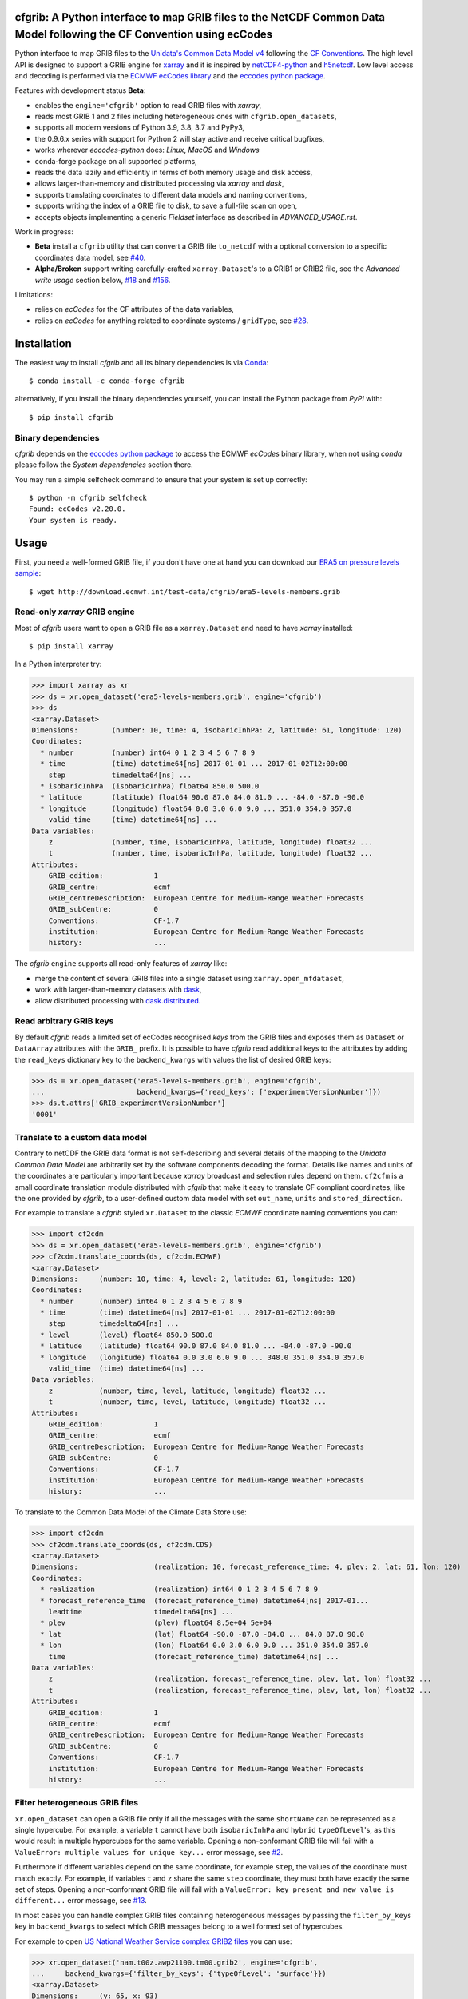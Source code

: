 cfgrib: A Python interface to map GRIB files to the NetCDF Common Data Model following the CF Convention using ecCodes
======================================================================================================================

.. image:: https://img.shields.io/pypi/v/cfgrib.svg
   :target: https://pypi.python.org/pypi/cfgrib/

Python interface to map GRIB files to the
`Unidata's Common Data Model v4 <https://www.unidata.ucar.edu/software/thredds/current/netcdf-java/CDM/>`_
following the `CF Conventions <http://cfconventions.org/>`_.
The high level API is designed to support a GRIB engine for `xarray <http://xarray.pydata.org/>`_
and it is inspired by `netCDF4-python <http://unidata.github.io/netcdf4-python/>`_
and `h5netcdf <https://github.com/shoyer/h5netcdf>`_.
Low level access and decoding is performed via the
`ECMWF ecCodes library <https://software.ecmwf.int/wiki/display/ECC/>`_ and
the `eccodes python package <https://pypi.org/project/eccodes>`_.

Features with development status **Beta**:

- enables the ``engine='cfgrib'`` option to read GRIB files with *xarray*,
- reads most GRIB 1 and 2 files including heterogeneous ones with ``cfgrib.open_datasets``,
- supports all modern versions of Python 3.9, 3.8, 3.7 and PyPy3,
- the 0.9.6.x series with support for Python 2 will stay active and receive critical bugfixes,
- works wherever *eccodes-python* does: *Linux*, *MacOS* and *Windows*
- conda-forge package on all supported platforms,
- reads the data lazily and efficiently in terms of both memory usage and disk access,
- allows larger-than-memory and distributed processing via *xarray* and *dask*,
- supports translating coordinates to different data models and naming conventions,
- supports writing the index of a GRIB file to disk, to save a full-file scan on open,
- accepts objects implementing a generic *Fieldset* interface as described in `ADVANCED_USAGE.rst`.

Work in progress:

- **Beta** install a ``cfgrib`` utility that can convert a GRIB file ``to_netcdf``
  with a optional conversion to a specific coordinates data model,
  see `#40 <https://github.com/ecmwf/cfgrib/issues/40>`_.
- **Alpha/Broken** support writing carefully-crafted ``xarray.Dataset``'s to a GRIB1 or GRIB2 file,
  see the *Advanced write usage* section below, `#18 <https://github.com/ecmwf/cfgrib/issues/18>`_
  and `#156 <https://github.com/ecmwf/cfgrib/issues/156>`_.

Limitations:

- relies on *ecCodes* for the CF attributes of the data variables,
- relies on *ecCodes* for anything related to coordinate systems / ``gridType``,
  see `#28 <https://github.com/ecmwf/cfgrib/issues/28>`_.


Installation
============

The easiest way to install *cfgrib* and all its binary dependencies is via `Conda <https://conda.io/>`_::

    $ conda install -c conda-forge cfgrib

alternatively, if you install the binary dependencies yourself, you can install the
Python package from *PyPI* with::

    $ pip install cfgrib


Binary dependencies
-------------------

*cfgrib* depends on the `eccodes python package <https://pypi.org/project/eccodes>`_
to access the ECMWF *ecCodes* binary library,
when not using *conda* please follow the *System dependencies* section there.

You may run a simple selfcheck command to ensure that your system is set up correctly::

    $ python -m cfgrib selfcheck
    Found: ecCodes v2.20.0.
    Your system is ready.


Usage
=====

First, you need a well-formed GRIB file, if you don't have one at hand you can download our
`ERA5 on pressure levels sample <http://download.ecmwf.int/test-data/cfgrib/era5-levels-members.grib>`_::

    $ wget http://download.ecmwf.int/test-data/cfgrib/era5-levels-members.grib


Read-only *xarray* GRIB engine
------------------------------

Most of *cfgrib* users want to open a GRIB file as a ``xarray.Dataset`` and
need to have *xarray* installed::

    $ pip install xarray

In a Python interpreter try:

.. code-block: python

>>> import xarray as xr
>>> ds = xr.open_dataset('era5-levels-members.grib', engine='cfgrib')
>>> ds
<xarray.Dataset>
Dimensions:        (number: 10, time: 4, isobaricInhPa: 2, latitude: 61, longitude: 120)
Coordinates:
  * number         (number) int64 0 1 2 3 4 5 6 7 8 9
  * time           (time) datetime64[ns] 2017-01-01 ... 2017-01-02T12:00:00
    step           timedelta64[ns] ...
  * isobaricInhPa  (isobaricInhPa) float64 850.0 500.0
  * latitude       (latitude) float64 90.0 87.0 84.0 81.0 ... -84.0 -87.0 -90.0
  * longitude      (longitude) float64 0.0 3.0 6.0 9.0 ... 351.0 354.0 357.0
    valid_time     (time) datetime64[ns] ...
Data variables:
    z              (number, time, isobaricInhPa, latitude, longitude) float32 ...
    t              (number, time, isobaricInhPa, latitude, longitude) float32 ...
Attributes:
    GRIB_edition:            1
    GRIB_centre:             ecmf
    GRIB_centreDescription:  European Centre for Medium-Range Weather Forecasts
    GRIB_subCentre:          0
    Conventions:             CF-1.7
    institution:             European Centre for Medium-Range Weather Forecasts
    history:                 ...

The *cfgrib* ``engine`` supports all read-only features of *xarray* like:

* merge the content of several GRIB files into a single dataset using ``xarray.open_mfdataset``,
* work with larger-than-memory datasets with `dask <https://dask.org/>`_,
* allow distributed processing with `dask.distributed <http://distributed.dask.org>`_.


Read arbitrary GRIB keys
------------------------

By default *cfgrib* reads a limited set of ecCodes recognised *keys* from the GRIB files
and exposes them as ``Dataset`` or ``DataArray`` attributes with the ``GRIB_`` prefix.
It is possible to have *cfgrib* read additional keys to the attributes by adding the
``read_keys`` dictionary key to the ``backend_kwargs`` with values the list of desired GRIB keys:

.. code-block: python

>>> ds = xr.open_dataset('era5-levels-members.grib', engine='cfgrib',
...                      backend_kwargs={'read_keys': ['experimentVersionNumber']})
>>> ds.t.attrs['GRIB_experimentVersionNumber']
'0001'


Translate to a custom data model
--------------------------------

Contrary to netCDF the GRIB data format is not self-describing and several details of the mapping
to the *Unidata Common Data Model* are arbitrarily set by the software components decoding the format.
Details like names and units of the coordinates are particularly important because
*xarray* broadcast and selection rules depend on them.
``cf2cfm`` is a small coordinate translation module distributed with *cfgrib* that make it easy to
translate CF compliant coordinates, like the one provided by *cfgrib*, to a user-defined
custom data model with set ``out_name``, ``units`` and ``stored_direction``.

For example to translate a *cfgrib* styled ``xr.Dataset`` to the classic *ECMWF* coordinate
naming conventions you can:

.. code-block: python

>>> import cf2cdm
>>> ds = xr.open_dataset('era5-levels-members.grib', engine='cfgrib')
>>> cf2cdm.translate_coords(ds, cf2cdm.ECMWF)
<xarray.Dataset>
Dimensions:     (number: 10, time: 4, level: 2, latitude: 61, longitude: 120)
Coordinates:
  * number      (number) int64 0 1 2 3 4 5 6 7 8 9
  * time        (time) datetime64[ns] 2017-01-01 ... 2017-01-02T12:00:00
    step        timedelta64[ns] ...
  * level       (level) float64 850.0 500.0
  * latitude    (latitude) float64 90.0 87.0 84.0 81.0 ... -84.0 -87.0 -90.0
  * longitude   (longitude) float64 0.0 3.0 6.0 9.0 ... 348.0 351.0 354.0 357.0
    valid_time  (time) datetime64[ns] ...
Data variables:
    z           (number, time, level, latitude, longitude) float32 ...
    t           (number, time, level, latitude, longitude) float32 ...
Attributes:
    GRIB_edition:            1
    GRIB_centre:             ecmf
    GRIB_centreDescription:  European Centre for Medium-Range Weather Forecasts
    GRIB_subCentre:          0
    Conventions:             CF-1.7
    institution:             European Centre for Medium-Range Weather Forecasts
    history:                 ...

To translate to the Common Data Model of the Climate Data Store use:

.. code-block: python

>>> import cf2cdm
>>> cf2cdm.translate_coords(ds, cf2cdm.CDS)
<xarray.Dataset>
Dimensions:                  (realization: 10, forecast_reference_time: 4, plev: 2, lat: 61, lon: 120)
Coordinates:
  * realization              (realization) int64 0 1 2 3 4 5 6 7 8 9
  * forecast_reference_time  (forecast_reference_time) datetime64[ns] 2017-01...
    leadtime                 timedelta64[ns] ...
  * plev                     (plev) float64 8.5e+04 5e+04
  * lat                      (lat) float64 -90.0 -87.0 -84.0 ... 84.0 87.0 90.0
  * lon                      (lon) float64 0.0 3.0 6.0 9.0 ... 351.0 354.0 357.0
    time                     (forecast_reference_time) datetime64[ns] ...
Data variables:
    z                        (realization, forecast_reference_time, plev, lat, lon) float32 ...
    t                        (realization, forecast_reference_time, plev, lat, lon) float32 ...
Attributes:
    GRIB_edition:            1
    GRIB_centre:             ecmf
    GRIB_centreDescription:  European Centre for Medium-Range Weather Forecasts
    GRIB_subCentre:          0
    Conventions:             CF-1.7
    institution:             European Centre for Medium-Range Weather Forecasts
    history:                 ...


Filter heterogeneous GRIB files
-------------------------------

``xr.open_dataset`` can open a GRIB file only if all the messages
with the same ``shortName`` can be represented as a single hypercube.
For example, a variable ``t`` cannot have both ``isobaricInhPa`` and ``hybrid`` ``typeOfLevel``'s,
as this would result in multiple hypercubes for the same variable.
Opening a non-conformant GRIB file will fail with a ``ValueError: multiple values for unique key...``
error message, see `#2 <https://github.com/ecmwf/cfgrib/issues/2>`_.

Furthermore if different variables depend on the same coordinate, for example ``step``,
the values of the coordinate must match exactly.
For example, if variables ``t`` and ``z`` share the same ``step`` coordinate,
they must both have exactly the same set of steps.
Opening a non-conformant GRIB file will fail with a ``ValueError: key present and new value is different...``
error message, see `#13 <https://github.com/ecmwf/cfgrib/issues/13>`_.

In most cases you can handle complex GRIB files containing heterogeneous messages by passing
the ``filter_by_keys`` key in ``backend_kwargs`` to select which GRIB messages belong to a
well formed set of hypercubes.

For example to open
`US National Weather Service complex GRIB2 files <http://ftpprd.ncep.noaa.gov/data/nccf/com/nam/prod/>`_
you can use:

.. code-block: python

>>> xr.open_dataset('nam.t00z.awp21100.tm00.grib2', engine='cfgrib',
...     backend_kwargs={'filter_by_keys': {'typeOfLevel': 'surface'}})
<xarray.Dataset>
Dimensions:     (y: 65, x: 93)
Coordinates:
    time        datetime64[ns] ...
    step        timedelta64[ns] ...
    surface     float64 ...
    latitude    (y, x) float64 ...
    longitude   (y, x) float64 ...
    valid_time  datetime64[ns] ...
Dimensions without coordinates: y, x
Data variables:
    gust        (y, x) float32 ...
    sp          (y, x) float32 ...
    orog        (y, x) float32 ...
    tp          (y, x) float32 ...
    acpcp       (y, x) float32 ...
    csnow       (y, x) float32 ...
    cicep       (y, x) float32 ...
    cfrzr       (y, x) float32 ...
    crain       (y, x) float32 ...
    cape        (y, x) float32 ...
    cin         (y, x) float32 ...
    hpbl        (y, x) float32 ...
Attributes:
    GRIB_edition:            2
    GRIB_centre:             kwbc
    GRIB_centreDescription:  US National Weather Service - NCEP...
    GRIB_subCentre:          0
    Conventions:             CF-1.7
    institution:             US National Weather Service - NCEP...
    history:                 ...
>>> xr.open_dataset('nam.t00z.awp21100.tm00.grib2', engine='cfgrib',
...     backend_kwargs={'filter_by_keys': {'typeOfLevel': 'heightAboveGround', 'level': 2}})
<xarray.Dataset>
Dimensions:            (y: 65, x: 93)
Coordinates:
    time               datetime64[ns] ...
    step               timedelta64[ns] ...
    heightAboveGround  float64 ...
    latitude           (y, x) float64 ...
    longitude          (y, x) float64 ...
    valid_time         datetime64[ns] ...
Dimensions without coordinates: y, x
Data variables:
    t2m                (y, x) float32 ...
    r2                 (y, x) float32 ...
Attributes:
    GRIB_edition:            2
    GRIB_centre:             kwbc
    GRIB_centreDescription:  US National Weather Service - NCEP...
    GRIB_subCentre:          0
    Conventions:             CF-1.7
    institution:             US National Weather Service - NCEP...
    history:                 ...


Automatic filtering
-------------------

*cfgrib* also provides a function that automates the selection of appropriate ``filter_by_keys``
and returns a list of all valid ``xarray.Dataset``'s in the GRIB file.

.. code-block: python

>>> import cfgrib
>>> cfgrib.open_datasets('nam.t00z.awp21100.tm00.grib2')
[<xarray.Dataset>
Dimensions:                (y: 65, x: 93)
Coordinates:
    time                   datetime64[ns] 2018-09-17
    step                   timedelta64[ns] 00:00:00
    atmosphereSingleLayer  float64 0.0
    latitude               (y, x) float64 ...
    longitude              (y, x) float64 ...
    valid_time             datetime64[ns] ...
Dimensions without coordinates: y, x
Data variables:
    pwat                   (y, x) float32 ...
Attributes:
    GRIB_edition:            2
    GRIB_centre:             kwbc
    GRIB_centreDescription:  US National Weather Service - NCEP...
    GRIB_subCentre:          0
    Conventions:             CF-1.7
    institution:             US National Weather Service - NCEP , <xarray.Dataset>
Dimensions:     (y: 65, x: 93)
Coordinates:
    time        datetime64[ns] 2018-09-17
    step        timedelta64[ns] 00:00:00
    cloudBase   float64 0.0
    latitude    (y, x) float64 12.19 12.39 12.58 12.77 ... 57.68 57.49 57.29
    longitude   (y, x) float64 226.5 227.2 227.9 228.7 ... 308.5 309.6 310.6
    valid_time  datetime64[ns] 2018-09-17
Dimensions without coordinates: y, x
Data variables:
    pres        (y, x) float32 ...
    gh          (y, x) float32 ...
Attributes:
    GRIB_edition:            2
    GRIB_centre:             kwbc
    GRIB_centreDescription:  US National Weather Service - NCEP...
    GRIB_subCentre:          0
    Conventions:             CF-1.7
    institution:             US National Weather Service - NCEP , <xarray.Dataset>
Dimensions:     (y: 65, x: 93)
Coordinates:
    time        datetime64[ns] 2018-09-17
    step        timedelta64[ns] 00:00:00
    cloudTop    float64 0.0
    latitude    (y, x) float64 12.19 12.39 12.58 12.77 ... 57.68 57.49 57.29
    longitude   (y, x) float64 226.5 227.2 227.9 228.7 ... 308.5 309.6 310.6
    valid_time  datetime64[ns] 2018-09-17
Dimensions without coordinates: y, x
Data variables:
    pres        (y, x) float32 ...
    t           (y, x) float32 ...
    gh          (y, x) float32 ...
Attributes:
    GRIB_edition:            2
    GRIB_centre:             kwbc
    GRIB_centreDescription:  US National Weather Service - NCEP...
    GRIB_subCentre:          0
    Conventions:             CF-1.7
    institution:             US National Weather Service - NCEP , <xarray.Dataset>
Dimensions:            (y: 65, x: 93)
Coordinates:
    time               datetime64[ns] 2018-09-17
    step               timedelta64[ns] 00:00:00
    heightAboveGround  float64 10.0
    latitude           (y, x) float64 ...
    longitude          (y, x) float64 ...
    valid_time         datetime64[ns] ...
Dimensions without coordinates: y, x
Data variables:
    u10                (y, x) float32 ...
    v10                (y, x) float32 ...
Attributes:
    GRIB_edition:            2
    GRIB_centre:             kwbc
    GRIB_centreDescription:  US National Weather Service - NCEP...
    GRIB_subCentre:          0
    Conventions:             CF-1.7
    institution:             US National Weather Service - NCEP , <xarray.Dataset>
Dimensions:            (y: 65, x: 93)
Coordinates:
    time               datetime64[ns] 2018-09-17
    step               timedelta64[ns] 00:00:00
    heightAboveGround  float64 2.0
    latitude           (y, x) float64 12.19 12.39 12.58 ... 57.68 57.49 57.29
    longitude          (y, x) float64 226.5 227.2 227.9 ... 308.5 309.6 310.6
    valid_time         datetime64[ns] 2018-09-17
Dimensions without coordinates: y, x
Data variables:
    t2m                (y, x) float32 ...
    r2                 (y, x) float32 ...
Attributes:
    GRIB_edition:            2
    GRIB_centre:             kwbc
    GRIB_centreDescription:  US National Weather Service - NCEP...
    GRIB_subCentre:          0
    Conventions:             CF-1.7
    institution:             US National Weather Service - NCEP , <xarray.Dataset>
Dimensions:                 (heightAboveGroundLayer: 2, y: 65, x: 93)
Coordinates:
    time                    datetime64[ns] 2018-09-17
    step                    timedelta64[ns] 00:00:00
  * heightAboveGroundLayer  (heightAboveGroundLayer) float64 1e+03 3e+03
    latitude                (y, x) float64 ...
    longitude               (y, x) float64 ...
    valid_time              datetime64[ns] ...
Dimensions without coordinates: y, x
Data variables:
    hlcy                    (heightAboveGroundLayer, y, x) float32 ...
Attributes:
    GRIB_edition:            2
    GRIB_centre:             kwbc
    GRIB_centreDescription:  US National Weather Service - NCEP...
    GRIB_subCentre:          0
    Conventions:             CF-1.7
    institution:             US National Weather Service - NCEP , <xarray.Dataset>
Dimensions:        (isobaricInhPa: 19, y: 65, x: 93)
Coordinates:
    time           datetime64[ns] 2018-09-17
    step           timedelta64[ns] 00:00:00
  * isobaricInhPa  (isobaricInhPa) float64 1e+03 950.0 900.0 ... 150.0 100.0
    latitude       (y, x) float64 12.19 12.39 12.58 12.77 ... 57.68 57.49 57.29
    longitude      (y, x) float64 226.5 227.2 227.9 228.7 ... 308.5 309.6 310.6
    valid_time     datetime64[ns] 2018-09-17
Dimensions without coordinates: y, x
Data variables:
    t              (isobaricInhPa, y, x) float32 ...
    u              (isobaricInhPa, y, x) float32 ...
    v              (isobaricInhPa, y, x) float32 ...
    w              (isobaricInhPa, y, x) float32 ...
    gh             (isobaricInhPa, y, x) float32 ...
    r              (isobaricInhPa, y, x) float32 ...
Attributes:
    GRIB_edition:            2
    GRIB_centre:             kwbc
    GRIB_centreDescription:  US National Weather Service - NCEP...
    GRIB_subCentre:          0
    Conventions:             CF-1.7
    institution:             US National Weather Service - NCEP , <xarray.Dataset>
Dimensions:        (isobaricInhPa: 5, y: 65, x: 93)
Coordinates:
    time           datetime64[ns] 2018-09-17
    step           timedelta64[ns] 00:00:00
  * isobaricInhPa  (isobaricInhPa) float64 1e+03 850.0 700.0 500.0 250.0
    latitude       (y, x) float64 ...
    longitude      (y, x) float64 ...
    valid_time     datetime64[ns] ...
Dimensions without coordinates: y, x
Data variables:
    absv           (isobaricInhPa, y, x) float32 ...
Attributes:
    GRIB_edition:            2
    GRIB_centre:             kwbc
    GRIB_centreDescription:  US National Weather Service - NCEP...
    GRIB_subCentre:          0
    Conventions:             CF-1.7
    institution:             US National Weather Service - NCEP , <xarray.Dataset>
Dimensions:       (y: 65, x: 93)
Coordinates:
    time          datetime64[ns] 2018-09-17
    step          timedelta64[ns] 00:00:00
    isothermZero  float64 0.0
    latitude      (y, x) float64 12.19 12.39 12.58 12.77 ... 57.68 57.49 57.29
    longitude     (y, x) float64 226.5 227.2 227.9 228.7 ... 308.5 309.6 310.6
    valid_time    datetime64[ns] 2018-09-17
Dimensions without coordinates: y, x
Data variables:
    gh            (y, x) float32 ...
    r             (y, x) float32 ...
Attributes:
    GRIB_edition:            2
    GRIB_centre:             kwbc
    GRIB_centreDescription:  US National Weather Service - NCEP...
    GRIB_subCentre:          0
    Conventions:             CF-1.7
    institution:             US National Weather Service - NCEP , <xarray.Dataset>
Dimensions:     (y: 65, x: 93)
Coordinates:
    time        datetime64[ns] 2018-09-17
    step        timedelta64[ns] 00:00:00
    maxWind     float64 0.0
    latitude    (y, x) float64 12.19 12.39 12.58 12.77 ... 57.68 57.49 57.29
    longitude   (y, x) float64 226.5 227.2 227.9 228.7 ... 308.5 309.6 310.6
    valid_time  datetime64[ns] 2018-09-17
Dimensions without coordinates: y, x
Data variables:
    pres        (y, x) float32 ...
    u           (y, x) float32 ...
    v           (y, x) float32 ...
    gh          (y, x) float32 ...
Attributes:
    GRIB_edition:            2
    GRIB_centre:             kwbc
    GRIB_centreDescription:  US National Weather Service - NCEP...
    GRIB_subCentre:          0
    Conventions:             CF-1.7
    institution:             US National Weather Service - NCEP , <xarray.Dataset>
Dimensions:     (y: 65, x: 93)
Coordinates:
    time        datetime64[ns] 2018-09-17
    step        timedelta64[ns] 00:00:00
    meanSea     float64 0.0
    latitude    (y, x) float64 12.19 12.39 12.58 12.77 ... 57.68 57.49 57.29
    longitude   (y, x) float64 226.5 227.2 227.9 228.7 ... 308.5 309.6 310.6
    valid_time  datetime64[ns] 2018-09-17
Dimensions without coordinates: y, x
Data variables:
    prmsl       (y, x) float32 ...
    mslet       (y, x) float32 ...
Attributes:
    GRIB_edition:            2
    GRIB_centre:             kwbc
    GRIB_centreDescription:  US National Weather Service - NCEP...
    GRIB_subCentre:          0
    Conventions:             CF-1.7
    institution:             US National Weather Service - NCEP , <xarray.Dataset>
Dimensions:                  (pressureFromGroundLayer: 2, y: 65, x: 93)
Coordinates:
    time                     datetime64[ns] 2018-09-17
    step                     timedelta64[ns] 00:00:00
  * pressureFromGroundLayer  (pressureFromGroundLayer) float64 9e+03 1.8e+04
    latitude                 (y, x) float64 12.19 12.39 12.58 ... 57.49 57.29
    longitude                (y, x) float64 226.5 227.2 227.9 ... 309.6 310.6
    valid_time               datetime64[ns] 2018-09-17
Dimensions without coordinates: y, x
Data variables:
    cape                     (pressureFromGroundLayer, y, x) float32 ...
    cin                      (pressureFromGroundLayer, y, x) float32 ...
Attributes:
    GRIB_edition:            2
    GRIB_centre:             kwbc
    GRIB_centreDescription:  US National Weather Service - NCEP...
    GRIB_subCentre:          0
    Conventions:             CF-1.7
    institution:             US National Weather Service - NCEP , <xarray.Dataset>
Dimensions:                  (pressureFromGroundLayer: 5, y: 65, x: 93)
Coordinates:
    time                     datetime64[ns] 2018-09-17
    step                     timedelta64[ns] 00:00:00
  * pressureFromGroundLayer  (pressureFromGroundLayer) float64 3e+03 ... 1.5e+04
    latitude                 (y, x) float64 12.19 12.39 12.58 ... 57.49 57.29
    longitude                (y, x) float64 226.5 227.2 227.9 ... 309.6 310.6
    valid_time               datetime64[ns] 2018-09-17
Dimensions without coordinates: y, x
Data variables:
    t                        (pressureFromGroundLayer, y, x) float32 ...
    u                        (pressureFromGroundLayer, y, x) float32 ...
    v                        (pressureFromGroundLayer, y, x) float32 ...
    r                        (pressureFromGroundLayer, y, x) float32 ...
Attributes:
    GRIB_edition:            2
    GRIB_centre:             kwbc
    GRIB_centreDescription:  US National Weather Service - NCEP...
    GRIB_subCentre:          0
    Conventions:             CF-1.7
    institution:             US National Weather Service - NCEP , <xarray.Dataset>
Dimensions:                  (y: 65, x: 93)
Coordinates:
    time                     datetime64[ns] 2018-09-17
    step                     timedelta64[ns] 00:00:00
    pressureFromGroundLayer  float64 3e+03
    latitude                 (y, x) float64 ...
    longitude                (y, x) float64 ...
    valid_time               datetime64[ns] ...
Dimensions without coordinates: y, x
Data variables:
    pli                      (y, x) float32 ...
Attributes:
    GRIB_edition:            2
    GRIB_centre:             kwbc
    GRIB_centreDescription:  US National Weather Service - NCEP...
    GRIB_subCentre:          0
    Conventions:             CF-1.7
    institution:             US National Weather Service - NCEP , <xarray.Dataset>
Dimensions:                  (y: 65, x: 93)
Coordinates:
    time                     datetime64[ns] 2018-09-17
    step                     timedelta64[ns] 00:00:00
    pressureFromGroundLayer  float64 1.8e+04
    latitude                 (y, x) float64 ...
    longitude                (y, x) float64 ...
    valid_time               datetime64[ns] ...
Dimensions without coordinates: y, x
Data variables:
    4lftx                    (y, x) float32 ...
Attributes:
    GRIB_edition:            2
    GRIB_centre:             kwbc
    GRIB_centreDescription:  US National Weather Service - NCEP...
    GRIB_subCentre:          0
    Conventions:             CF-1.7
    institution:             US National Weather Service - NCEP , <xarray.Dataset>
Dimensions:     (y: 65, x: 93)
Coordinates:
    time        datetime64[ns] 2018-09-17
    step        timedelta64[ns] 00:00:00
    surface     float64 0.0
    latitude    (y, x) float64 12.19 12.39 12.58 12.77 ... 57.68 57.49 57.29
    longitude   (y, x) float64 226.5 227.2 227.9 228.7 ... 308.5 309.6 310.6
    valid_time  datetime64[ns] 2018-09-17
Dimensions without coordinates: y, x
Data variables:
    cape        (y, x) float32 ...
    sp          (y, x) float32 ...
    acpcp       (y, x) float32 ...
    cin         (y, x) float32 ...
    orog        (y, x) float32 ...
    tp          (y, x) float32 ...
    crain       (y, x) float32 ...
    cfrzr       (y, x) float32 ...
    cicep       (y, x) float32 ...
    csnow       (y, x) float32 ...
    gust        (y, x) float32 ...
    hpbl        (y, x) float32 ...
Attributes:
    GRIB_edition:            2
    GRIB_centre:             kwbc
    GRIB_centreDescription:  US National Weather Service - NCEP...
    GRIB_subCentre:          0
    Conventions:             CF-1.7
    institution:             US National Weather Service - NCEP , <xarray.Dataset>
Dimensions:     (y: 65, x: 93)
Coordinates:
    time        datetime64[ns] 2018-09-17
    step        timedelta64[ns] 00:00:00
    tropopause  float64 0.0
    latitude    (y, x) float64 12.19 12.39 12.58 12.77 ... 57.68 57.49 57.29
    longitude   (y, x) float64 226.5 227.2 227.9 228.7 ... 308.5 309.6 310.6
    valid_time  datetime64[ns] 2018-09-17
Dimensions without coordinates: y, x
Data variables:
    t           (y, x) float32 ...
    u           (y, x) float32 ...
    v           (y, x) float32 ...
    trpp        (y, x) float32 ...
Attributes:
    GRIB_edition:            2
    GRIB_centre:             kwbc
    GRIB_centreDescription:  US National Weather Service - NCEP...
    GRIB_subCentre:          0
    Conventions:             CF-1.7
    institution:             US National Weather Service - NCEP ]


Advanced usage
==============

Write support
=============

**Please note that write support is Alpha.**
Only ``xarray.Dataset``'s in *canonical* form,
that is, with the coordinates names matching exactly the *cfgrib* coordinates,
can be saved at the moment:

.. code-block: python

>>> from cfgrib.xarray_to_grib import to_grib
>>> ds = xr.open_dataset('era5-levels-members.grib', engine='cfgrib')
>>> ds
<xarray.Dataset>
Dimensions:        (number: 10, time: 4, isobaricInhPa: 2, latitude: 61, longitude: 120)
Coordinates:
  * number         (number) int64 0 1 2 3 4 5 6 7 8 9
  * time           (time) datetime64[ns] 2017-01-01 ... 2017-01-02T12:00:00
    step           timedelta64[ns] ...
  * isobaricInhPa  (isobaricInhPa) float64 850.0 500.0
  * latitude       (latitude) float64 90.0 87.0 84.0 81.0 ... -84.0 -87.0 -90.0
  * longitude      (longitude) float64 0.0 3.0 6.0 9.0 ... 351.0 354.0 357.0
    valid_time     (time) datetime64[ns] ...
Data variables:
    z              (number, time, isobaricInhPa, latitude, longitude) float32 ...
    t              (number, time, isobaricInhPa, latitude, longitude) float32 ...
Attributes:
    GRIB_edition:            1
    GRIB_centre:             ecmf
    GRIB_centreDescription:  European Centre for Medium-Range Weather Forecasts
    GRIB_subCentre:          0
    Conventions:             CF-1.7
    institution:             European Centre for Medium-Range Weather Forecasts
    history:                 ...
>>> to_grib(ds, 'out1.grib', grib_keys={'edition': 2})
>>> xr.open_dataset('out1.grib', engine='cfgrib')
<xarray.Dataset>
Dimensions:        (number: 10, time: 4, isobaricInhPa: 2, latitude: 61, longitude: 120)
Coordinates:
  * number         (number) int64 0 1 2 3 4 5 6 7 8 9
  * time           (time) datetime64[ns] 2017-01-01 ... 2017-01-02T12:00:00
    step           timedelta64[ns] ...
  * isobaricInhPa  (isobaricInhPa) float64 850.0 500.0
  * latitude       (latitude) float64 90.0 87.0 84.0 81.0 ... -84.0 -87.0 -90.0
  * longitude      (longitude) float64 0.0 3.0 6.0 9.0 ... 351.0 354.0 357.0
    valid_time     (time) datetime64[ns] ...
Data variables:
    z              (number, time, isobaricInhPa, latitude, longitude) float32 ...
    t              (number, time, isobaricInhPa, latitude, longitude) float32 ...
Attributes:
    GRIB_edition:            2
    GRIB_centre:             ecmf
    GRIB_centreDescription:  European Centre for Medium-Range Weather Forecasts
    GRIB_subCentre:          0
    Conventions:             CF-1.7
    institution:             European Centre for Medium-Range Weather Forecasts
    history:                 ...

Per-variable GRIB keys can be set by setting the ``attrs`` variable with key prefixed by ``GRIB_``,
for example:

.. code-block: python

>>> import numpy as np
>>> import xarray as xr
>>> ds2 = xr.DataArray(
...     np.zeros((5, 6)) + 300.,
...     coords=[
...         np.linspace(90., -90., 5),
...         np.linspace(0., 360., 6, endpoint=False),
...     ],
...     dims=['latitude', 'longitude'],
... ).to_dataset(name='skin_temperature')
>>> ds2.skin_temperature.attrs['GRIB_shortName'] = 'skt'
>>> to_grib(ds2, 'out2.grib')
>>> xr.open_dataset('out2.grib', engine='cfgrib')
<xarray.Dataset>
Dimensions:     (latitude: 5, longitude: 6)
Coordinates:
    time        datetime64[ns] ...
    step        timedelta64[ns] ...
    surface     float64 ...
  * latitude    (latitude) float64 90.0 45.0 0.0 -45.0 -90.0
  * longitude   (longitude) float64 0.0 60.0 120.0 180.0 240.0 300.0
    valid_time  datetime64[ns] ...
Data variables:
    skt         (latitude, longitude) float32 ...
Attributes:
    GRIB_edition:            2
    GRIB_centre:             consensus
    GRIB_centreDescription:  Consensus
    GRIB_subCentre:          0
    Conventions:             CF-1.7
    institution:             Consensus
    history:                 ...

Dataset / Variable API
----------------------

The use of *xarray* is not mandatory and you can access the content of a GRIB file as
an hypercube with the high level API in a Python interpreter:

.. code-block: python

>>> ds = cfgrib.open_file('era5-levels-members.grib')
>>> ds.attributes['GRIB_edition']
1
>>> sorted(ds.dimensions.items())
[('isobaricInhPa', 2), ('latitude', 61), ('longitude', 120), ('number', 10), ('time', 4)]
>>> sorted(ds.variables)
['isobaricInhPa', 'latitude', 'longitude', 'number', 'step', 't', 'time', 'valid_time', 'z']
>>> var = ds.variables['t']
>>> var.dimensions
('number', 'time', 'isobaricInhPa', 'latitude', 'longitude')
>>> var.data[:, :, :, :, :].mean()
262.92133
>>> ds = cfgrib.open_file('era5-levels-members.grib')
>>> ds.attributes['GRIB_edition']
1
>>> sorted(ds.dimensions.items())
[('isobaricInhPa', 2), ('latitude', 61), ('longitude', 120), ('number', 10), ('time', 4)]
>>> sorted(ds.variables)
['isobaricInhPa', 'latitude', 'longitude', 'number', 'step', 't', 'time', 'valid_time', 'z']
>>> var = ds.variables['t']
>>> var.dimensions
('number', 'time', 'isobaricInhPa', 'latitude', 'longitude')
>>> var.data[:, :, :, :, :].mean()
262.92133


GRIB index file
---------------

By default *cfgrib* saves the index of the GRIB file to disk appending ``.idx``
to the GRIB file name.
Index files are an **experimental** and completely optional feature, feel free to
remove them and try again in case of problems. Index files saving can be disable passing
adding ``indexpath=''`` to the ``backend_kwargs`` keyword argument.


Project resources
=================

============= =========================================================
Development   https://github.com/ecmwf/cfgrib
Download      https://pypi.org/project/cfgrib
User support  https://stackoverflow.com/search?q=cfgrib
Code quality  .. image:: https://codecov.io/gh/ecmwf/cfgrib/branch/master/graph/badge.svg
                :target: https://codecov.io/gh/ecmwf/cfgrib
                :alt: Coverage status on Codecov
============= =========================================================


Contributing
============

The main repository is hosted on GitHub,
testing, bug reports and contributions are highly welcomed and appreciated:

https://github.com/ecmwf/cfgrib

Please see the CONTRIBUTING.rst document for the best way to help.

Lead developers:

- `Iain Russell <https://github.com/iainrussell>`_ - `ECMWF <https://ecmwf.int>`_
- `Baudouin Raoult <https://github.com/b8raoult>`_ - ECMWF

Main contributors:

- `Alessandro Amici <https://github.com/alexamici>`_ - `B-Open <https://bopen.eu>`_
- `Aureliana Barghini <https://github.com/aurghs>`_ - B-Open
- `Leonardo Barcaroli <https://github.com/leophys>`_ - B-Open

See also the list of `contributors <https://github.com/ecmwf/cfgrib/contributors>`_ who participated in this project.


License
=======

Copyright 2017-2021 European Centre for Medium-Range Weather Forecasts (ECMWF).

Licensed under the Apache License, Version 2.0 (the "License");
you may not use this file except in compliance with the License.
You may obtain a copy of the License at: http://www.apache.org/licenses/LICENSE-2.0.
Unless required by applicable law or agreed to in writing, software
distributed under the License is distributed on an "AS IS" BASIS,
WITHOUT WARRANTIES OR CONDITIONS OF ANY KIND, either express or implied.
See the License for the specific language governing permissions and
limitations under the License.
